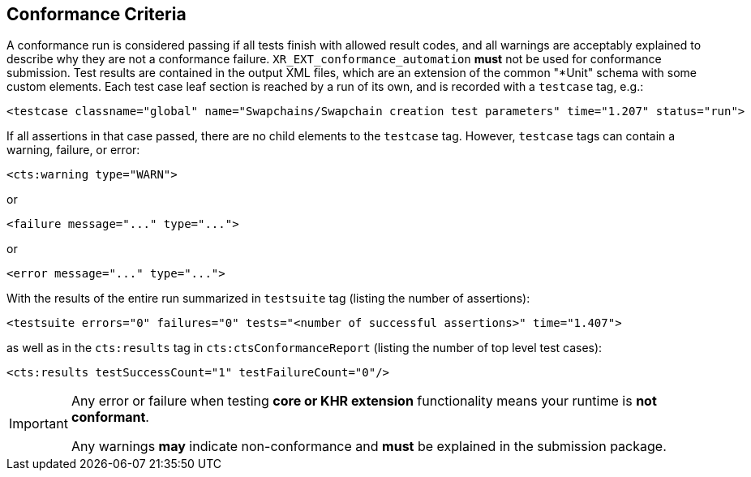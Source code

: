 // Copyright (c) 2019-2024, The Khronos Group Inc.
//
// SPDX-License-Identifier: CC-BY-4.0

[[submissions-criteria]]
== Conformance Criteria

A conformance run is considered passing if all tests finish with allowed
result codes, and all warnings are acceptably explained to describe why they
are not a conformance failure.
`XR_EXT_conformance_automation` **must** not be used for conformance
submission.
Test results are contained in the output XML files, which are an extension
of the common "*Unit" schema with some custom elements.
Each test case leaf section is reached by a run of its own, and is recorded
with a `testcase` tag, e.g.:

[source,xml]
----
<testcase classname="global" name="Swapchains/Swapchain creation test parameters" time="1.207" status="run">
----

If all assertions in that case passed, there are no child elements to the
`testcase` tag.
However, `testcase` tags can contain a warning, failure, or error:

[source,xml]
----
<cts:warning type="WARN">
----

or

[source,xml]
----
<failure message="..." type="...">
----

or

[source,xml]
----
<error message="..." type="...">
----

With the results of the entire run summarized in `testsuite` tag (listing
the number of assertions):

[source,xml]
----
<testsuite errors="0" failures="0" tests="<number of successful assertions>" time="1.407">
----

as well as in the `cts:results` tag in `cts:ctsConformanceReport` (listing
the number of top level test cases):

[source,xml]
----
<cts:results testSuccessCount="1" testFailureCount="0"/>
----

[IMPORTANT]
====
Any error or failure when testing **core or KHR extension** functionality
means your runtime is **not conformant**.

Any warnings **may** indicate non-conformance and **must** be explained in
the submission package.
====
